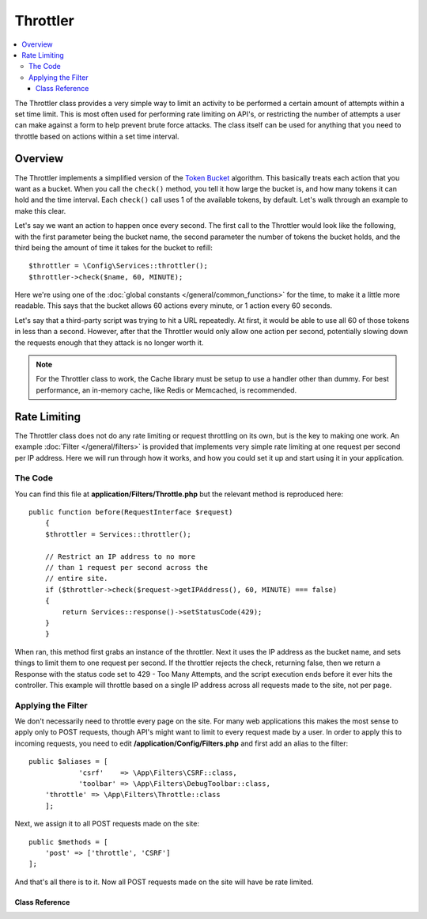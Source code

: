 #########
Throttler
#########

.. contents::
    :local:

The Throttler class provides a very simple way to limit an activity to be performed a certain amount of attempts
within a set time limit. This is most often used for performing rate limiting on API's, or restricting the number
of attempts a user can make against a form to help prevent brute force attacks. The class itself can be used
for anything that you need to throttle based on actions within a set time interval.

********
Overview
********

The Throttler implements a simplified version of the `Token Bucket <https://en.wikipedia.org/wiki/Token_bucket>`_
algorithm. This basically treats each action that you want as a bucket. When you call the ``check()`` method,
you tell it how large the bucket is, and how many tokens it can hold and the time interval. Each ``check()`` call uses
1 of the available tokens, by default. Let's walk through an example to make this clear.

Let's say we want an action to happen once every second. The first call to the Throttler would look like the following,
with the first parameter being the bucket name, the second parameter the number of tokens the bucket holds, and
the third being the amount of time it takes for the bucket to refill::

    $throttler = \Config\Services::throttler();
    $throttler->check($name, 60, MINUTE);

Here we're using one of the :doc:`global constants </general/common_functions>` for the time, to make it a little
more readable. This says that the bucket allows 60 actions every minute, or 1 action every 60 seconds.

Let's say that a third-party script was trying to hit a URL repeatedly. At first, it would be able to use all 60
of those tokens in less than a second. However, after that the Throttler would only allow one action per second,
potentially slowing down the requests enough that they attack is no longer worth it.

.. note:: For the Throttler class to work, the Cache library must be setup to use a handler other than dummy.
            For best performance, an in-memory cache, like Redis or Memcached, is recommended.

*************
Rate Limiting
*************

The Throttler class does not do any rate limiting or request throttling on its own, but is the key to making
one work. An example :doc:`Filter </general/filters>` is provided that implements very simple rate limiting at
one request per second per IP address. Here we will run through how it works, and how you could set it up and
start using it in your application.

The Code
========

You can find this file at **application/Filters/Throttle.php** but the relevant method is reproduced here::

    public function before(RequestInterface $request)
	{
        $throttler = Services::throttler();

        // Restrict an IP address to no more
        // than 1 request per second across the
        // entire site.
        if ($throttler->check($request->getIPAddress(), 60, MINUTE) === false)
        {
            return Services::response()->setStatusCode(429);
        }
	}

When ran, this method first grabs an instance of the throttler. Next it uses the IP address as the bucket name,
and sets things to limit them to one request per second. If the throttler rejects the check, returning false,
then we return a Response with the status code set to 429 - Too Many Attempts, and the script execution ends
before it ever hits the controller. This example will throttle based on a single IP address across all requests
made to the site, not per page.

Applying the Filter
===================

We don't necessarily need to throttle every page on the site. For many web applications this makes the most sense
to apply only to POST requests, though API's might want to limit to every request made by a user. In order to apply
this to incoming requests, you need to edit **/application/Config/Filters.php** and first add an alias to the
filter::

    public $aliases = [
		'csrf' 	  => \App\Filters\CSRF::class,
		'toolbar' => \App\Filters\DebugToolbar::class,
        'throttle' => \App\Filters\Throttle::class
	];

Next, we assign it to all POST requests made on the site::

    public $methods = [
        'post' => ['throttle', 'CSRF']
    ];

And that's all there is to it. Now all POST requests made on the site will have be rate limited.

===============
Class Reference
===============

.. php:method:: check(string $key, int $capacity, int $seconds[, int $cost = 1])

    :param string $key: The name of the bucket
    :param int $capacity: The number of tokens the bucket holds
    :param int $seconds: The number of seconds it takes for a bucket to completely fill
    :param int $cost: The number of tokens that are spent for this action
    :returns: TRUE if action can be performed, FALSE if not
    :rtype: integer

    Checks to see if there are any tokens left within the bucket, or if too many have
    been used within the allotted time limit. During each check the available tokens
    are reduced by $cost if successful.

.. php:method:: getTokentime()

    :returns: The number of seconds until another token should be available.
    :rtype: integer

    After ``check()`` has been ran and returned FALSE, this method can be used
    to determine the time until a new token should be available and the action can be
    tried again.

